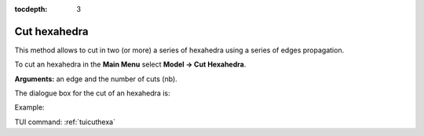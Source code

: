 :tocdepth: 3


.. _guicuthexa:

=============
Cut hexahedra
=============

This method allows to cut in two (or more) a series of hexahedra
using a series of edges propagation.

To cut an hexahedra in the **Main Menu** select **Model -> Cut Hexahedra**.

**Arguments:** an edge and the number of cuts (nb).

The dialogue box for the cut of an hexahedra is:

.. image:: _static/gui_cut_hexa.png
   :align: center

.. centered::
   Cut Hexahedra

Example:

.. image:: _static/no_cut.png
   :align: center

.. centered::
   no cut


.. image:: _static/cut.png
   :align: center

.. centered::
   cut


TUI command: :ref:`tuicuthexa`
